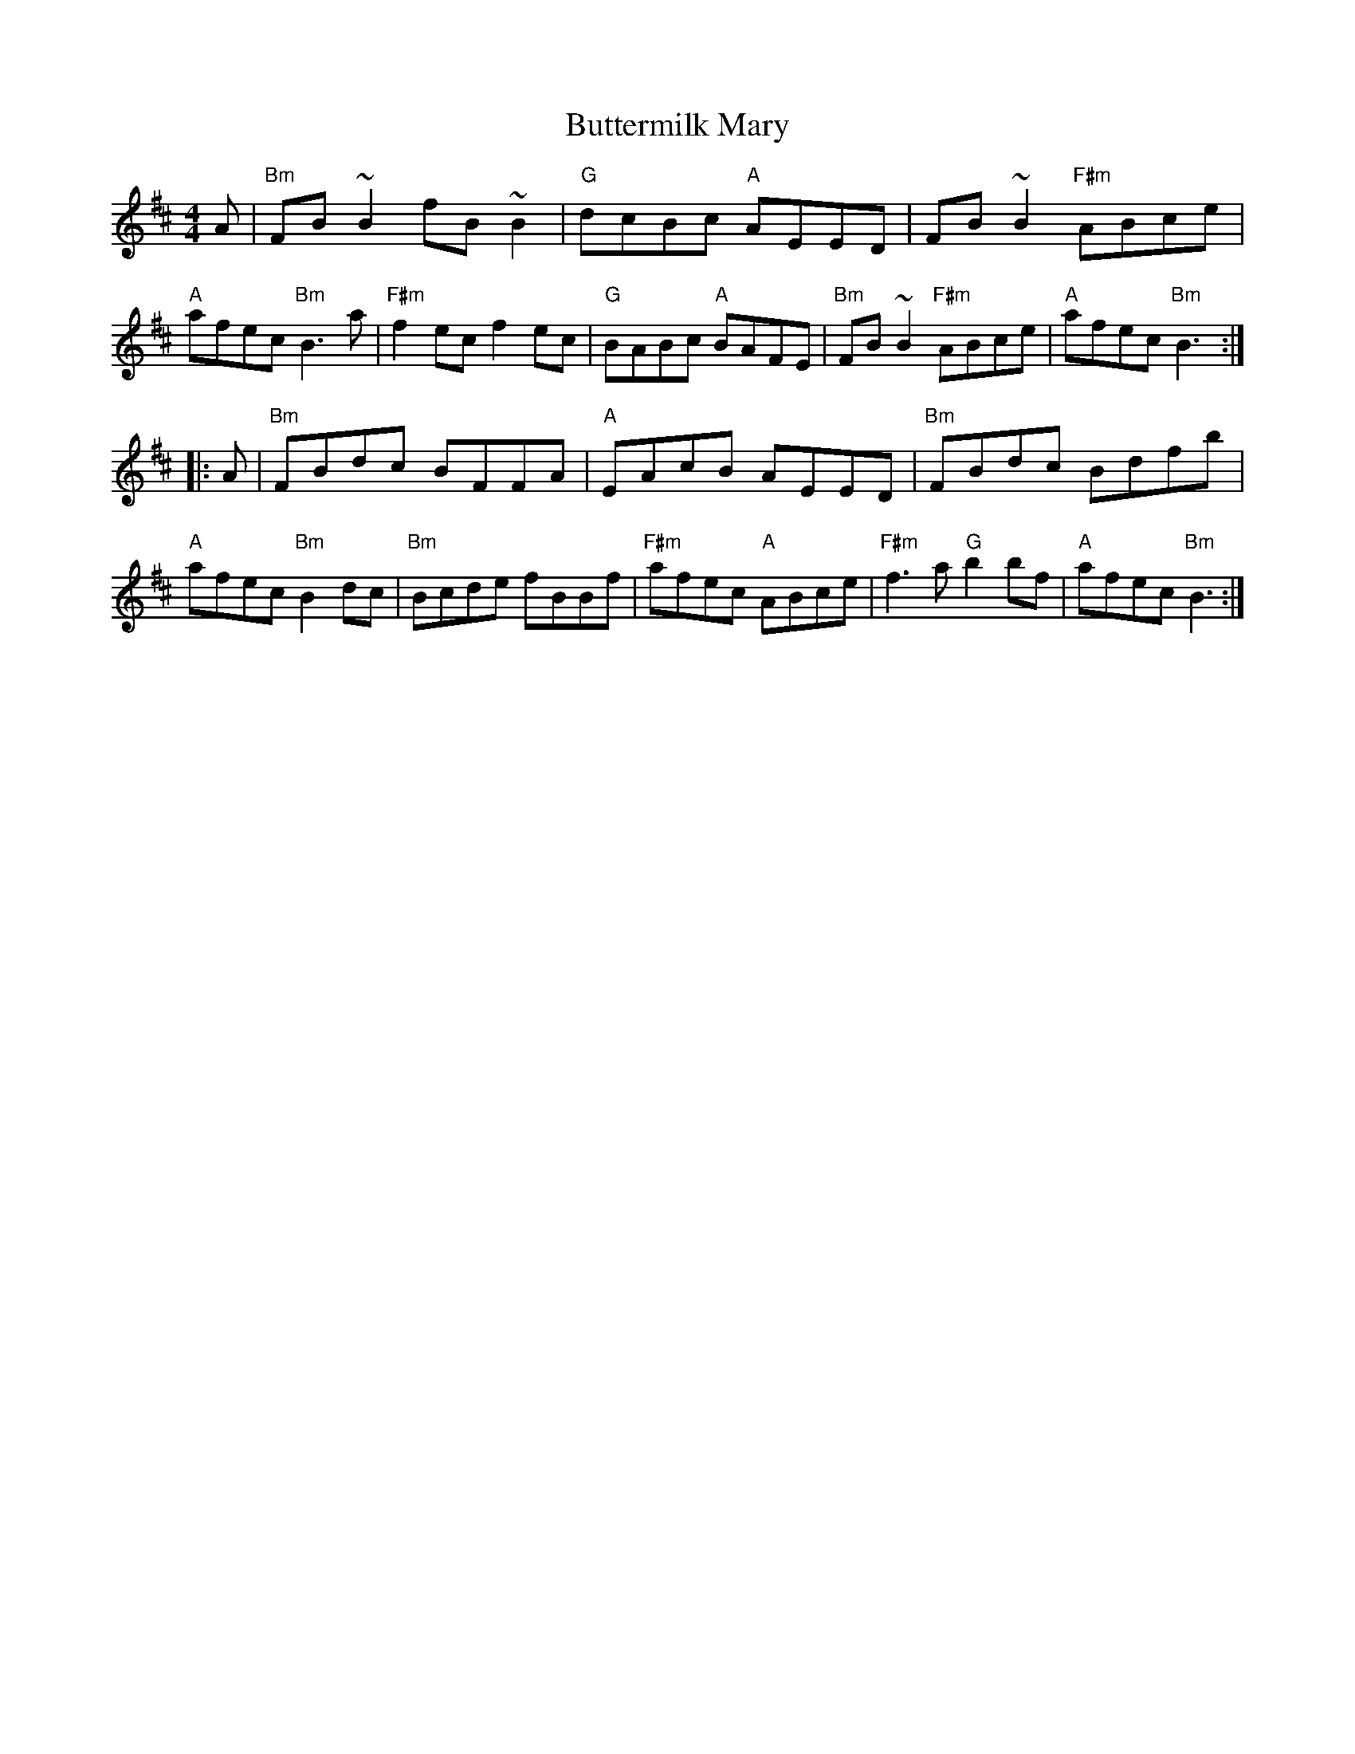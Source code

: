 X: 34
T: Buttermilk Mary
R: reel
Z: 2012 John Chambers <jc@trillian.mit.edu>
B: "100 Essential Irish Session Tunes" 1995 Dave Mallinson, ed.
M: 4/4
L: 1/8
K: Bm
A |\
"Bm"FB~B2 fB~B2 | "G"dcBc "A"AEED | FB~B2 "F#m"ABce | "A"afec "Bm"B3a |\
"F#m"f2ec f2ec | "G"BABc "A"BAFE | "Bm"FB~B2 "F#m"ABce | "A"afec "Bm"B3 :|
|: A |\
"Bm"FBdc BFFA | "A"EAcB AEED | "Bm"FBdc Bdfb | "A"afec "Bm"B2dc |\
"Bm"Bcde fBBf | "F#m"afec "A"ABce | "F#m"f3a "G"b2bf | "A"afec "Bm"B3 :|

